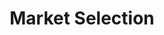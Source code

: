 :PROPERTIES:
:ID:       8a0850d6-8b77-40a7-b080-4d5aa89da5b9
:END:
#+title: Market Selection

#+HUGO_AUTO_SET_LASTMOD: t
#+hugo_base_dir: ~/BrainDump/

#+hugo_section: notes

#+HUGO_TAGS: placeholder

#+BIBLIOGRAPHY: ~/Org/zotero_refs.bib
#+OPTIONS: num:nil ^:{} toc:nil
